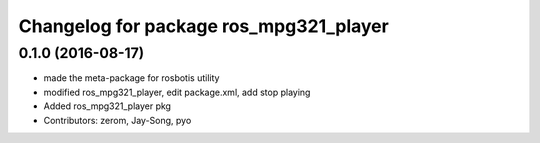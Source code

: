 ^^^^^^^^^^^^^^^^^^^^^^^^^^^^^^^^^^^^^^^
Changelog for package ros_mpg321_player
^^^^^^^^^^^^^^^^^^^^^^^^^^^^^^^^^^^^^^^

0.1.0 (2016-08-17)
-----------
* made the meta-package for rosbotis utility
* modified ros_mpg321_player, edit package.xml, add stop playing
* Added ros_mpg321_player pkg
* Contributors: zerom, Jay-Song, pyo
